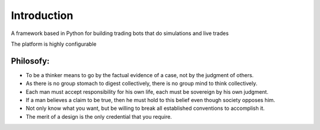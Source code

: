 Introduction
============

A framework based in Python for building trading bots that do simulations and live trades

The platform is highly configurable


Philosofy:
---------

- To be a thinker means to go by the factual evidence of a case, not by the judgment of others.
- As there is no group stomach to digest collectively, there is no group mind to think collectively.
- Each man must accept responsibility for his own life, each must be sovereign by his own judgment.
- If a man believes a claim to be true, then he must hold to this belief even though society opposes him.
- Not only know what you want, but be willing to break all established conventions to accomplish it.
- The merit of a design is the only credential that you require.